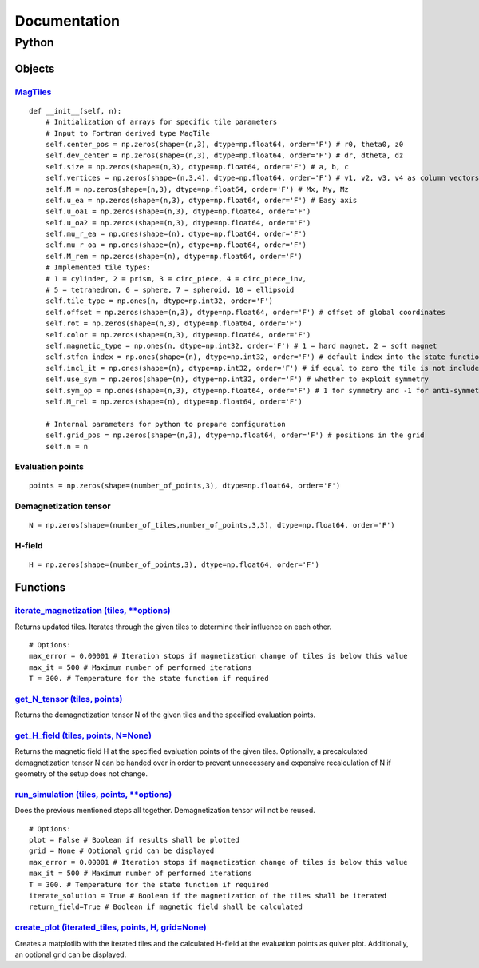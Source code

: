 Documentation
========================================

========================================
Python
========================================

----------------------------------------
Objects
----------------------------------------

^^^^^^^^^^^^^^^^^^^^^^^^^^^^^^^^^^^^^^^^^^^^^^^^^^^^^^^^^^^^^^^^^^^^^^^^^^^^^^^^^^^^^^^^^^^^^^^^^^^^
`MagTiles <https://github.com/cmt-dtu-energy/MagTense/blob/master/python/source/MagTense.py#L9>`_
^^^^^^^^^^^^^^^^^^^^^^^^^^^^^^^^^^^^^^^^^^^^^^^^^^^^^^^^^^^^^^^^^^^^^^^^^^^^^^^^^^^^^^^^^^^^^^^^^^^^

::

    def __init__(self, n):
        # Initialization of arrays for specific tile parameters
        # Input to Fortran derived type MagTile     
        self.center_pos = np.zeros(shape=(n,3), dtype=np.float64, order='F') # r0, theta0, z0
        self.dev_center = np.zeros(shape=(n,3), dtype=np.float64, order='F') # dr, dtheta, dz
        self.size = np.zeros(shape=(n,3), dtype=np.float64, order='F') # a, b, c
        self.vertices = np.zeros(shape=(n,3,4), dtype=np.float64, order='F') # v1, v2, v3, v4 as column vectors
        self.M = np.zeros(shape=(n,3), dtype=np.float64, order='F') # Mx, My, Mz
        self.u_ea = np.zeros(shape=(n,3), dtype=np.float64, order='F') # Easy axis
        self.u_oa1 = np.zeros(shape=(n,3), dtype=np.float64, order='F')
        self.u_oa2 = np.zeros(shape=(n,3), dtype=np.float64, order='F')
        self.mu_r_ea = np.ones(shape=(n), dtype=np.float64, order='F')
        self.mu_r_oa = np.ones(shape=(n), dtype=np.float64, order='F')
        self.M_rem = np.zeros(shape=(n), dtype=np.float64, order='F')
        # Implemented tile types: 
        # 1 = cylinder, 2 = prism, 3 = circ_piece, 4 = circ_piece_inv,
        # 5 = tetrahedron, 6 = sphere, 7 = spheroid, 10 = ellipsoid
        self.tile_type = np.ones(n, dtype=np.int32, order='F')
        self.offset = np.zeros(shape=(n,3), dtype=np.float64, order='F') # offset of global coordinates
        self.rot = np.zeros(shape=(n,3), dtype=np.float64, order='F')
        self.color = np.zeros(shape=(n,3), dtype=np.float64, order='F')
        self.magnetic_type = np.ones(n, dtype=np.int32, order='F') # 1 = hard magnet, 2 = soft magnet
        self.stfcn_index = np.ones(shape=(n), dtype=np.int32, order='F') # default index into the state function
        self.incl_it = np.ones(shape=(n), dtype=np.int32, order='F') # if equal to zero the tile is not included in the iteration
        self.use_sym = np.zeros(shape=(n), dtype=np.int32, order='F') # whether to exploit symmetry
        self.sym_op = np.ones(shape=(n,3), dtype=np.float64, order='F') # 1 for symmetry and -1 for anti-symmetry respectively to the planes
        self.M_rel = np.zeros(shape=(n), dtype=np.float64, order='F')
 
        # Internal parameters for python to prepare configuration
        self.grid_pos = np.zeros(shape=(n,3), dtype=np.float64, order='F') # positions in the grid
        self.n = n

^^^^^^^^^^^^^^^^^^^^^^^^^^^^^^^^^^^^^^^^
Evaluation points
^^^^^^^^^^^^^^^^^^^^^^^^^^^^^^^^^^^^^^^^

::

    points = np.zeros(shape=(number_of_points,3), dtype=np.float64, order='F')

^^^^^^^^^^^^^^^^^^^^^^^^^^^^^^^^^^^^^^^^
Demagnetization tensor
^^^^^^^^^^^^^^^^^^^^^^^^^^^^^^^^^^^^^^^^

::

    N = np.zeros(shape=(number_of_tiles,number_of_points,3,3), dtype=np.float64, order='F')

^^^^^^^^^^^^^^^^^^^^^^^^^^^^^^^^^^^^^^^^
H-field
^^^^^^^^^^^^^^^^^^^^^^^^^^^^^^^^^^^^^^^^

::

    H = np.zeros(shape=(number_of_points,3), dtype=np.float64, order='F')


----------------------------------------
Functions
----------------------------------------

^^^^^^^^^^^^^^^^^^^^^^^^^^^^^^^^^^^^^^^^^^^^^^^^^^^^^^^^^^^^^^^^^^^^^^^^^^^^^^^^^^^^^^^^^^^^^^^^^^^^^^^^^^^^^^^^^^^^^^^^^^^^^^^^^^^^^^
`iterate_magnetization (tiles, **options) <https://github.com/cmt-dtu-energy/MagTense/blob/master/python/source/MagTense.py#L441>`_
^^^^^^^^^^^^^^^^^^^^^^^^^^^^^^^^^^^^^^^^^^^^^^^^^^^^^^^^^^^^^^^^^^^^^^^^^^^^^^^^^^^^^^^^^^^^^^^^^^^^^^^^^^^^^^^^^^^^^^^^^^^^^^^^^^^^^^
Returns updated tiles. Iterates through the given tiles to determine their influence 
on each other.

::

    # Options:
    max_error = 0.00001 # Iteration stops if magnetization change of tiles is below this value
    max_it = 500 # Maximum number of performed iterations
    T = 300. # Temperature for the state function if required

^^^^^^^^^^^^^^^^^^^^^^^^^^^^^^^^^^^^^^^^^^^^^^^^^^^^^^^^^^^^^^^^^^^^^^^^^^^^^^^^^^^^^^^^^^^^^^^^^^^^^^^^^^^^^^^^^^^^^^^^^^
`get_N_tensor (tiles, points) <https://github.com/cmt-dtu-energy/MagTense/blob/master/python/source/MagTense.py#L459>`_
^^^^^^^^^^^^^^^^^^^^^^^^^^^^^^^^^^^^^^^^^^^^^^^^^^^^^^^^^^^^^^^^^^^^^^^^^^^^^^^^^^^^^^^^^^^^^^^^^^^^^^^^^^^^^^^^^^^^^^^^^^
Returns the demagnetization tensor N of the given tiles and 
the specified evaluation points.

^^^^^^^^^^^^^^^^^^^^^^^^^^^^^^^^^^^^^^^^^^^^^^^^^^^^^^^^^^^^^^^^^^^^^^^^^^^^^^^^^^^^^^^^^^^^^^^^^^^^^^^^^^^^^^^^^^^^^^^^^^^^^^^^
`get_H_field (tiles, points, N=None) <https://github.com/cmt-dtu-energy/MagTense/blob/master/python/source/MagTense.py#L468>`_
^^^^^^^^^^^^^^^^^^^^^^^^^^^^^^^^^^^^^^^^^^^^^^^^^^^^^^^^^^^^^^^^^^^^^^^^^^^^^^^^^^^^^^^^^^^^^^^^^^^^^^^^^^^^^^^^^^^^^^^^^^^^^^^^
Returns the magnetic field H at the specified evaluation 
points of the given tiles.
Optionally, a precalculated demagnetization tensor N can be 
handed over in order to prevent unnecessary and expensive 
recalculation of N if geometry of the setup does not change.

^^^^^^^^^^^^^^^^^^^^^^^^^^^^^^^^^^^^^^^^^^^^^^^^^^^^^^^^^^^^^^^^^^^^^^^^^^^^^^^^^^^^^^^^^^^^^^^^^^^^^^^^^^^^^^^^^^^^^^^^^^^^^^^^^^^^^^^^
`run_simulation (tiles, points, **options) <https://github.com/cmt-dtu-energy/MagTense/blob/master/python/source/MagTense.py#L406>`_
^^^^^^^^^^^^^^^^^^^^^^^^^^^^^^^^^^^^^^^^^^^^^^^^^^^^^^^^^^^^^^^^^^^^^^^^^^^^^^^^^^^^^^^^^^^^^^^^^^^^^^^^^^^^^^^^^^^^^^^^^^^^^^^^^^^^^^^^
Does the previous mentioned steps all together.
Demagnetization tensor will not be reused.

::

    # Options:
    plot = False # Boolean if results shall be plotted
    grid = None # Optional grid can be displayed
    max_error = 0.00001 # Iteration stops if magnetization change of tiles is below this value
    max_it = 500 # Maximum number of performed iterations
    T = 300. # Temperature for the state function if required
    iterate_solution = True # Boolean if the magnetization of the tiles shall be iterated
    return_field=True # Boolean if magnetic field shall be calculated

^^^^^^^^^^^^^^^^^^^^^^^^^^^^^^^^^^^^^^^^^^^^^^^^^^^^^^^^^^^^^^^^^^^^^^^^^^^^^^^^^^^^^^^^^^^^^^^^^^^^^^^^^^^^^^^^^^^^^^^^^^^^^^^^^^^^^^^^^^^^^^^^^
`create_plot (iterated_tiles, points, H, grid=None) <https://github.com/cmt-dtu-energy/MagTense/blob/master/python/source/util_plot.py#L422>`_
^^^^^^^^^^^^^^^^^^^^^^^^^^^^^^^^^^^^^^^^^^^^^^^^^^^^^^^^^^^^^^^^^^^^^^^^^^^^^^^^^^^^^^^^^^^^^^^^^^^^^^^^^^^^^^^^^^^^^^^^^^^^^^^^^^^^^^^^^^^^^^^^^
Creates a matplotlib with the iterated tiles and the calculated 
H-field at the evaluation points as quiver plot.
Additionally, an optional grid can be displayed.